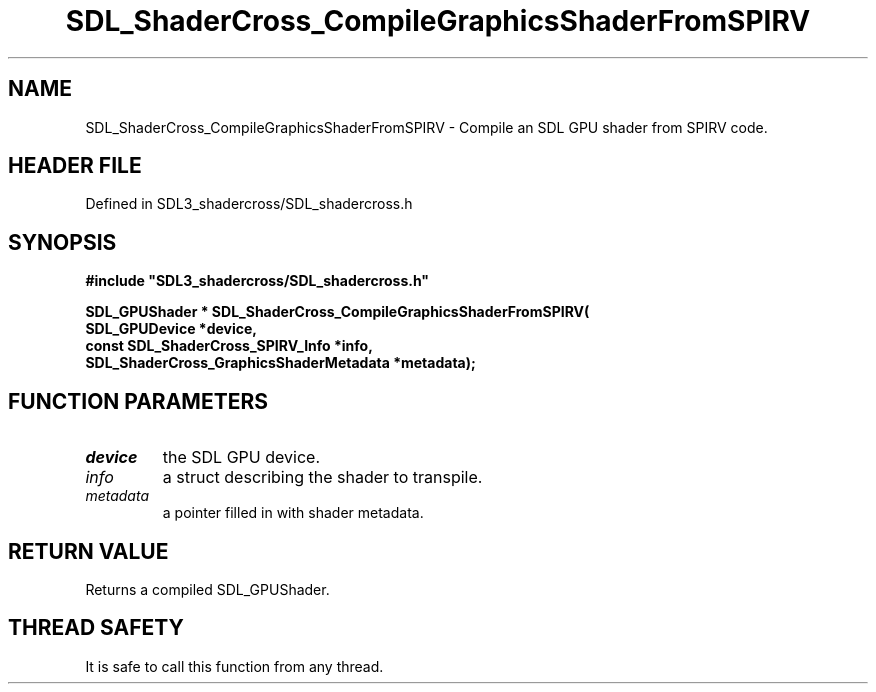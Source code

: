 .\" This manpage content is licensed under Creative Commons
.\"  Attribution 4.0 International (CC BY 4.0)
.\"   https://creativecommons.org/licenses/by/4.0/
.\" This manpage was generated from SDL_shadercross's wiki page for SDL_ShaderCross_CompileGraphicsShaderFromSPIRV:
.\"   https://wiki.libsdl.org/SDL_shadercross/SDL_ShaderCross_CompileGraphicsShaderFromSPIRV
.\" Generated with SDL/build-scripts/wikiheaders.pl
.\"  revision a3aad1c
.\" Please report issues in this manpage's content at:
.\"   https://github.com/libsdl-org/sdlwiki/issues/new
.\" Please report issues in the generation of this manpage from the wiki at:
.\"   https://github.com/libsdl-org/SDL/issues/new?title=Misgenerated%20manpage%20for%20SDL_ShaderCross_CompileGraphicsShaderFromSPIRV
.\" SDL_shadercross can be found at https://libsdl.org/projects/SDL_shadercross
.de URL
\$2 \(laURL: \$1 \(ra\$3
..
.if \n[.g] .mso www.tmac
.TH SDL_ShaderCross_CompileGraphicsShaderFromSPIRV 3 "SDL_shadercross 3.0.0" "SDL_shadercross" "SDL_shadercross3 FUNCTIONS"
.SH NAME
SDL_ShaderCross_CompileGraphicsShaderFromSPIRV \- Compile an SDL GPU shader from SPIRV code\[char46]
.SH HEADER FILE
Defined in SDL3_shadercross/SDL_shadercross\[char46]h

.SH SYNOPSIS
.nf
.B #include \(dqSDL3_shadercross/SDL_shadercross.h\(dq
.PP
.BI "SDL_GPUShader * SDL_ShaderCross_CompileGraphicsShaderFromSPIRV(
.BI "    SDL_GPUDevice *device,
.BI "    const SDL_ShaderCross_SPIRV_Info *info,
.BI "    SDL_ShaderCross_GraphicsShaderMetadata *metadata);
.fi
.SH FUNCTION PARAMETERS
.TP
.I device
the SDL GPU device\[char46]
.TP
.I info
a struct describing the shader to transpile\[char46]
.TP
.I metadata
a pointer filled in with shader metadata\[char46]
.SH RETURN VALUE
Returns a compiled SDL_GPUShader\[char46]

.SH THREAD SAFETY
It is safe to call this function from any thread\[char46]

